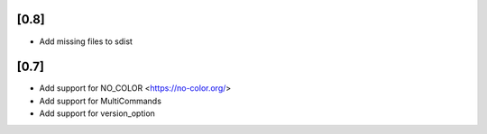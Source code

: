 [0.8]
-------------------------------
- Add missing files to sdist

[0.7]
-------------------------------
- Add support for NO_COLOR <https://no-color.org/>
- Add support for MultiCommands
- Add support for version_option
